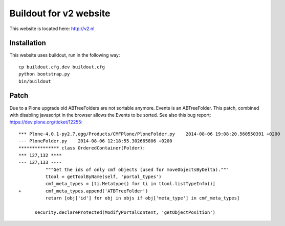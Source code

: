 Buildout for v2 website
=======================

This website is located here: http://v2.nl

Installation
------------

This website uses buildout, run in the following way::

    cp buildout.cfg.dev buildout.cfg
    python bootstrap.py
    bin/buildout

Patch
-----

Due to a Plone upgrade old ABTreeFolders are not sortable anymore.
Events is an ABTreeFolder. This patch, combined with disabling javascript
in the browser allows the Events to be sorted.
See also this bug report: https://dev.plone.org/ticket/12255::

  *** Plone-4.0.1-py2.7.egg/Products/CMFPlone/PloneFolder.py	2014-08-06 19:08:20.560550391 +0200
  --- PloneFolder.py	2014-08-06 12:18:55.302665806 +0200
  *************** class OrderedContainer(Folder):
  *** 127,132 ****
  --- 127,133 ----
            """Get the ids of only cmf objects (used for moveObjectsByDelta)."""
            ttool = getToolByName(self, 'portal_types')
            cmf_meta_types = [ti.Metatype() for ti in ttool.listTypeInfo()]
  +         cmf_meta_types.append('ATBTreeFolder')
            return [obj['id'] for obj in objs if obj['meta_type'] in cmf_meta_types]
  
        security.declareProtected(ModifyPortalContent, 'getObjectPosition')
